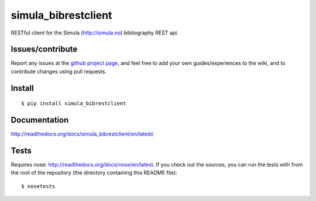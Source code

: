 ###########################
simula_bibrestclient
###########################

RESTful client for the Simula (http://simula.no) bibliography REST api.


Issues/contribute
=================

Report any issues at the `github project page <simula_bibrestclient>`_, and feel free
to add your own guides/experiences to the wiki, and to contribute changes using
pull requests.


Install
=======

::

    $ pip install simula_bibrestclient



Documentation
=============

http://readthedocs.org/docs/simula_bibrestclient/en/latest/




Tests
=====
Requires nose: http://readthedocs.org/docs/nose/en/latest.
If you check out the sources, you can run the tests with from the root of the
repository (the directory containing this README file)::

    $ nosetests




.. _`simula_bibrestclient`: https://github.com/espenak/simula_bibrestclient
